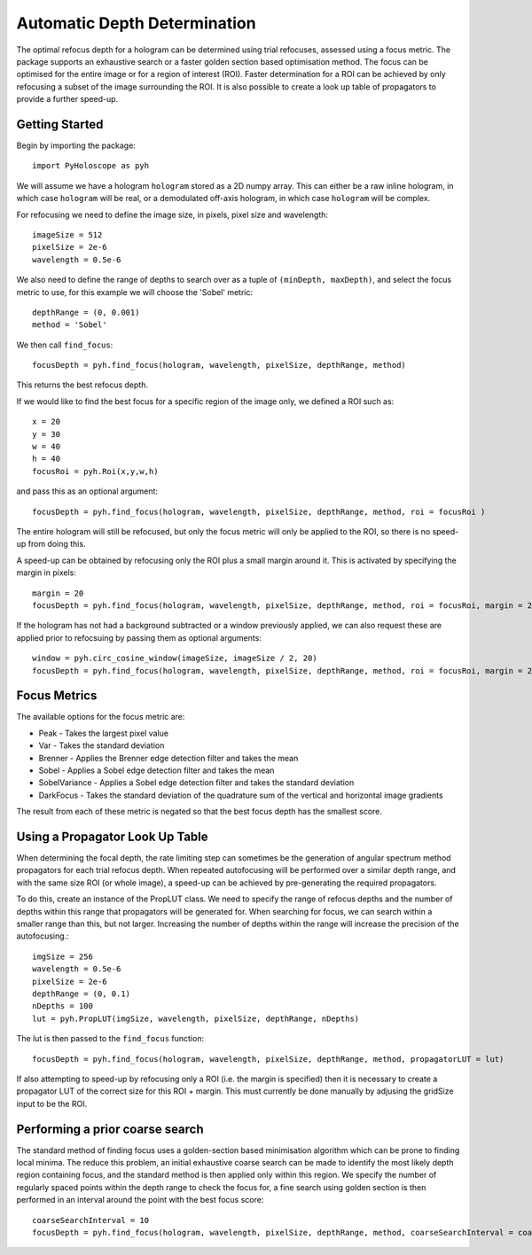 ----------------------------------
Automatic Depth Determination
----------------------------------

The optimal refocus depth for a hologram can be determined using trial refocuses, assessed using a focus metric. 
The package supports an exhaustive search or a faster golden section based optimisation method. The focus can be
optimised for the entire image or for a region of interest (ROI). Faster determination for a ROI can be achieved
by only refocusing a subset of the image surrounding the ROI. It is also possible to create a look up table of propagators
to provide a further speed-up.

^^^^^^^^^^^^^^^^^
Getting Started 
^^^^^^^^^^^^^^^^^

Begin by importing the package::

    import PyHoloscope as pyh
    
We will assume we have a hologram ``hologram`` stored as a 2D numpy array. This can either be a raw inline hologram, in 
which case ``hologram`` will be real, or a demodulated off-axis hologram, in which case ``hologram`` will be complex.
    
For refocusing we need to define the image size, in pixels, pixel size and wavelength::

    imageSize = 512
    pixelSize = 2e-6
    wavelength = 0.5e-6
    
We also need to define the range of depths to search over as a tuple of ``(minDepth, maxDepth)``, and select
the focus metric to use, for this example we will choose the 'Sobel' metric::
    
    depthRange = (0, 0.001)
    method = 'Sobel'
    
We then call ``find_focus``::
    
    focusDepth = pyh.find_focus(hologram, wavelength, pixelSize, depthRange, method)
   
This returns the best refocus depth.

If we would like to find the best focus for a specific region of the image only, we defined a ROI such as::

    x = 20
    y = 30
    w = 40
    h = 40
    focusRoi = pyh.Roi(x,y,w,h)
    
and pass this as an optional argument::

    focusDepth = pyh.find_focus(hologram, wavelength, pixelSize, depthRange, method, roi = focusRoi )
    
The entire hologram will still be refocused, but only the focus metric will only be applied to the ROI, so there is no speed-up from doing this.

A speed-up can be obtained by refocusing only the ROI plus a small margin around it. This is activated by specifying the margin in pixels::

    margin = 20
    focusDepth = pyh.find_focus(hologram, wavelength, pixelSize, depthRange, method, roi = focusRoi, margin = 20)


If the hologram has not had a background subtracted or a window previously applied, we can also request these are applied prior to refocsuing by passing them as optional arguments::

    window = pyh.circ_cosine_window(imageSize, imageSize / 2, 20)
    focusDepth = pyh.find_focus(hologram, wavelength, pixelSize, depthRange, method, roi = focusRoi, margin = 20, background = backgroundImg, window = window)      


^^^^^^^^^^^^^
Focus Metrics
^^^^^^^^^^^^^

The available options for the focus metric are:

- Peak - Takes the largest pixel value
- Var - Takes the standard deviation
- Brenner - Applies the Brenner edge detection filter and takes the mean       
- Sobel - Applies a Sobel edge detection filter and takes the mean
- SobelVariance - Applies a Sobel edge detection filter and takes the standard deviation
- DarkFocus - Takes the standard deviation of the quadrature sum of the vertical and horizontal image gradients

The result from each of these metric is negated so that the best focus depth has the smallest score.

^^^^^^^^^^^^^^^^^^^^^^^^^^^^^^^^^^^^^^^^^^^^^
Using a Propagator Look Up Table
^^^^^^^^^^^^^^^^^^^^^^^^^^^^^^^^^^^^^^^^^^^^^
When determining the focal depth, the rate limiting step can sometimes be the generation of angular spectrum method propagators for each trial refocus
depth. When repeated autofocusing will be performed over a similar depth range, and with the same size ROI (or whole image), a speed-up can be achieved
by pre-generating the required propagators.

To do this, create an instance of the PropLUT class. We need to specify the range of refocus depths and the number of depths within this range that propagators
will be generated for. When searching for focus, we can search within a smaller range than this, but not larger. Increasing the number of depths within
the range will increase the precision of the autofocusing.::

    imgSize = 256
    wavelength = 0.5e-6
    pixelSize = 2e-6
    depthRange = (0, 0.1)
    nDepths = 100
    lut = pyh.PropLUT(imgSize, wavelength, pixelSize, depthRange, nDepths)
    
The lut is then passed to the ``find_focus`` function::

    focusDepth = pyh.find_focus(hologram, wavelength, pixelSize, depthRange, method, propagatorLUT = lut)      

If also attempting to speed-up by refocusing only a ROI (i.e. the margin is specified) then it is necessary to create a propagator LUT of the correct size for 
this ROI + margin. This must currently be done manually by adjusing the gridSize input to be the ROI.
    
^^^^^^^^^^^^^^^^^^^^^^^^^^^^^^^^^^^^^^^^^^^^
Performing a prior coarse search
^^^^^^^^^^^^^^^^^^^^^^^^^^^^^^^^^^^^^^^^^^^^

The standard method of finding focus uses a golden-section based minimisation algorithm which can be prone to finding local minima. The reduce this problem, 
an initial exhaustive coarse search can be made to identify the most likely depth region containing focus, and the standard method is then applied only within 
this region. We specify the number of regularly spaced points within the depth range to check the focus for, a fine search using golden section is then performed
in an interval around the point with the best focus score::

    coarseSearchInterval = 10
    focusDepth = pyh.find_focus(hologram, wavelength, pixelSize, depthRange, method, coarseSearchInterval = coarseSearchInterval)      

